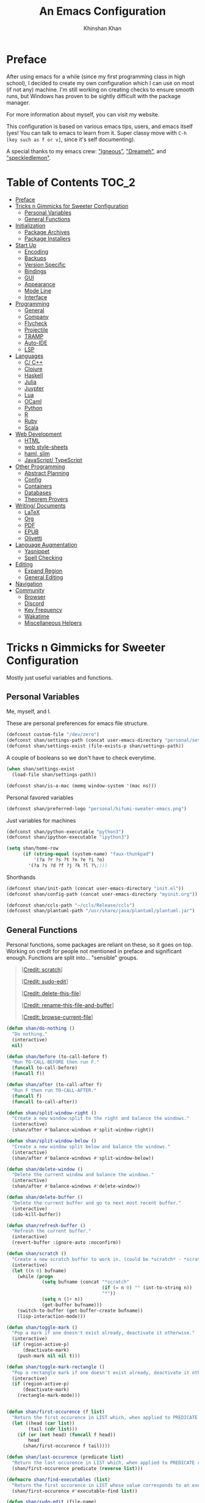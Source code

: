#+TITLE: An Emacs Configuration
#+AUTHOR: Khinshan Khan
#+STARTUP: overview

* Preface

After using emacs for a while (since my first programming class in high school), I decided to create my own
configuration which I can use on most (if not any) machine. I'm still working on creating checks to ensure smooth
runs, but Windows has proven to be sightly difficult with the package manager.

For more information about myself, you can visit my website.

This configuration is based on various emacs tips, users, and emacs itself (yes! You can talk to emacs to learn
from it. Super classy move with =C-h [key such as f or v]=, since it's self documenting).

A special thanks to my emacs crew: [[https://github.com/Lgneous]["Igneous"]], [[https://github.com/Dreameh]["Dreameh"]], and [[https://github.com/berquist]["speckledlemon"]].

* Table of Contents :TOC_2:
- [[#preface][Preface]]
- [[#tricks-n-gimmicks-for-sweeter-configuration][Tricks n Gimmicks for Sweeter Configuration]]
  - [[#personal-variables][Personal Variables]]
  - [[#general-functions][General Functions]]
- [[#initialization][Initialization]]
  - [[#package-archives][Package Archives]]
  - [[#package-installers][Package Installers]]
- [[#start-up][Start Up]]
  - [[#encoding][Encoding]]
  - [[#backups][Backups]]
  - [[#version-specific][Version Specific]]
  - [[#bindings][Bindings]]
  - [[#gui][GUI]]
  - [[#appearance][Appearance]]
  - [[#mode-line][Mode Line]]
  - [[#interface][Interface]]
- [[#programming][Programming]]
  - [[#general][General]]
  - [[#company][Company]]
  - [[#flycheck][Flycheck]]
  - [[#projectile][Projectile]]
  - [[#tramp][TRAMP]]
  - [[#auto-ide][Auto-IDE]]
  - [[#lsp][LSP]]
- [[#languages][Languages]]
  - [[#c-c][C/ C++]]
  - [[#clojure][Clojure]]
  - [[#haskell][Haskell]]
  - [[#julia][Julia]]
  - [[#juypter][Juypter]]
  - [[#lua][Lua]]
  - [[#ocaml][OCaml]]
  - [[#python][Python]]
  - [[#r][R]]
  - [[#ruby][Ruby]]
  - [[#scala][Scala]]
- [[#web-development][Web Development]]
  - [[#html][HTML]]
  - [[#web-style-sheets][web style-sheets]]
  - [[#haml-slim][haml, slim]]
  - [[#javascript-typescript][JavaScript/ TypeScript]]
- [[#other-programming][Other Programming]]
  - [[#abstract-planning][Abstract Planning]]
  - [[#config][Config]]
  - [[#containers][Containers]]
  - [[#databases][Databases]]
  - [[#theorem-provers][Theorem Provers]]
- [[#writing-documents][Writing/ Documents]]
  - [[#latex][LaTeX]]
  - [[#org][Org]]
  - [[#pdf][PDF]]
  - [[#epub][EPUB]]
  - [[#olivetti][Olivetti]]
- [[#language-augmentation][Language Augmentation]]
  - [[#yasnippet][Yasnippet]]
  - [[#spell-checking][Spell Checking]]
- [[#editing][Editing]]
  - [[#expand-region][Expand Region]]
  - [[#general-editing][General Editing]]
- [[#navigation][Navigation]]
- [[#community][Community]]
  - [[#browser][Browser]]
  - [[#discord][Discord]]
  - [[#key-frequency][Key Frequency]]
  - [[#wakatime][Wakatime]]
  - [[#miscellaneous-helpers][Miscellaneous Helpers]]

* Tricks n Gimmicks for Sweeter Configuration

Mostly just useful variables and functions.

** Personal Variables

Me, myself, and I.

These are personal preferences for emacs file structure.

#+BEGIN_SRC emacs-lisp
(defconst custom-file "/dev/zero")
(defconst shan/settings-path (concat user-emacs-directory "personal/settings.el"))
(defconst shan/settings-exist (file-exists-p shan/settings-path))
#+END_SRC

A couple of booleans so we don't have to check everytime.

#+BEGIN_SRC emacs-lisp
(when shan/settings-exist
  (load-file shan/settings-path))

(defconst shan/is-a-mac (memq window-system '(mac ns)))
#+END_SRC

Personal favored variables

#+BEGIN_SRC emacs-lisp
(defconst shan/preferred-logo "personal/hifumi-sweater-emacs.png")
#+END_SRC

Just variables for machines

#+BEGIN_SRC emacs-lisp
(defconst shan/python-executable "python3")
(defconst shan/ipython-executable "ipython3")

(setq shan/home-row
      (if (string-equal (system-name) "faux-thunkpad")
          '(?a ?r ?s ?t ?n ?e ?i ?o)
        '(?a ?s ?d ?f ?j ?k ?l ?\;)))
#+END_SRC

Shorthands

#+BEGIN_SRC emacs-lisp
(defconst shan/init-path (concat user-emacs-directory "init.el"))
(defconst shan/config-path (concat user-emacs-directory "myinit.org"))

(defconst shan/ccls-path "~/ccls/Release/ccls")
(defconst shan/plantuml-path "/usr/share/java/plantuml/plantuml.jar")
#+END_SRC

** General Functions

Personal functions, some packages are reliant on these, so it goes on top. Working on credit for people not
mentioned in preface and significant enough. Functions are split into... "sensible" groups.

#+BEGIN_QUOTE
 [[[https://emacs.stackexchange.com/a/340][Credit: scratch]]]

 [[[https://stackoverflow.com/questions/95631/open-a-file-with-su-sudo-inside-emacs/7043786][Credit: sudo-edit]]]

 [[[https://github.com/purcell/emacs.d/blob/master/lisp/init-utils.el#L40-L48][Credit: delete-this-file]]]

 [[[https://github.com/purcell/emacs.d/blob/master/lisp/init-utils.el#L51-L65][Credit: rename-this-file-and-buffer]]]

 [[[https://github.com/purcell/emacs.d/blob/master/lisp/init-utils.el#L67-L77][Credit: browse-current-file]]]
#+END_QUOTE

#+BEGIN_SRC emacs-lisp
(defun shan/do-nothing ()
  "Do nothing."
  (interactive)
  nil)

(defun shan/before (to-call-before f)
  "Run TO-CALL-BEFORE then run F."
  (funcall to-call-before)
  (funcall f))

(defun shan/after (to-call-after f)
  "Run F then run TO-CALL-AFTER."
  (funcall f)
  (funcall to-call-after))
#+END_SRC

#+BEGIN_SRC emacs-lisp
(defun shan/split-window-right ()
  "Create a new window split to the right and balance the windows."
  (interactive)
  (shan/after #'balance-windows #'split-window-right))

(defun shan/split-window-below ()
  "Create a new window split below and balance the windows."
  (interactive)
  (shan/after #'balance-windows #'split-window-below))

(defun shan/delete-window ()
  "Delete the current window and balance the windows."
  (interactive)
  (shan/after #'balance-windows #'delete-window))
#+END_SRC

#+BEGIN_SRC emacs-lisp
(defun shan/delete-buffer ()
  "Delete the current buffer and go to next most recent buffer."
  (interactive)
  (ido-kill-buffer))

(defun shan/refresh-buffer ()
  "Refresh the current buffer."
  (interactive)
  (revert-buffer :ignore-auto :noconfirm))

(defun shan/scratch ()
  "Create a new scratch buffer to work in. (could be *scratch* - *scratchX*)"
  (interactive)
  (let ((n 0) bufname)
    (while (progn
             (setq bufname (concat "*scratch"
                                   (if (= n 0) "" (int-to-string n))
                                   "*"))
             (setq n (1+ n))
             (get-buffer bufname)))
    (switch-to-buffer (get-buffer-create bufname))
    (lisp-interaction-mode)))
#+END_SRC

#+BEGIN_SRC emacs-lisp
(defun shan/toggle-mark ()
  "Pop a mark if one doesn't exist already, deactivate it otherwise."
  (interactive)
  (if (region-active-p)
      (deactivate-mark)
    (push-mark nil nil t)))

(defun shan/toggle-mark-rectangle ()
  "Pop a rectangle mark if one doesn't exist already, deactivate it otherwise."
  (interactive)
  (if (region-active-p)
      (deactivate-mark)
    (rectangle-mark-mode)))
#+END_SRC

#+BEGIN_SRC emacs-lisp

(defun shan/first-occurence (f list)
  "Return the first occurence in LIST which, when applied to PREDICATE returns t."
  (let ((head (car list))
        (tail (cdr list)))
    (if (or (not head) (funcall f head))
        head
      (shan/first-occurence f tail))))

(defun shan/last-occurence (predicate list)
  "Return the last occurence in LIST which, when applied to PREDICATE returns t."
  (shan/first-occurence predicate (reverse list)))

(defmacro shan/find-executables (list)
  "Return the first occurence in LIST whose value corresponds to an executable."
  (shan/first-occurence #'executable-find list))
#+END_SRC

#+BEGIN_SRC emacs-lisp
(defun shan/sudo-edit (file-name)
  "Like find file, but opens the file as root."
  (interactive "FSudo Find File: ")
  (let ((tramp-file-name (concat "/sudo::" (expand-file-name file-name))))
    (find-file tramp-file-name)))

(defun shan/delete-this-file ()
  "Delete the current file, and kill the buffer."
  (interactive)
  (unless (buffer-file-name)
    (error "No file is currently being edited"))
  (when (yes-or-no-p (format "Really delete '%s'?"
                             (file-name-nondirectory buffer-file-name)))
    (delete-file (buffer-file-name))
    (kill-this-buffer)))

(defun shan/rename-this-file-and-buffer (new-name)
  "Renames both current buffer and file it's visiting to NEW-NAME."
  (interactive "sNew name: ")
  (let ((name (buffer-name))
        (filename (buffer-file-name)))
    (unless filename
      (error "Buffer '%s' is not visiting a file!" name))
    (progn
      (when (file-exists-p filename)
        (rename-file filename new-name 1))
      (set-visited-file-name new-name)
      (rename-buffer new-name))))

(defun shan/browser-current-file ()
  "Open the current file as a URL using `browse-url'."
  (interactive)
  (let ((file-name (buffer-file-name)))
    (if (and (fboundp 'tramp-tramp-file-p)
             (tramp-tramp-file-p file-name))
        (error "Cannot open tramp file")
      (browse-url (concat "file://" file-name)))))
#+END_SRC

#+BEGIN_SRC emacs-lisp
(defun shan/fill-or-unfill ()
  "Fill or unfill based on the previous command."
  (interactive)
  (let ((fill-column
         (if (eq last-command 'endless/fill-or-unfill)
             (progn (setq this-command nil)
                    (point-max))
           fill-column)))
    (call-interactively #'fill-paragraph)))
#+END_SRC

#+BEGIN_SRC emacs-lisp
(defun shan/add-list-to-list (to-list from-list &optional append compare-fn)
  "Adds all elements from from-list to to-list"
  (dolist (elem from-list)
    (add-to-list to-list elem append compare-fn))
  to-list)

(defun shan/copy-hooks-to (from-hook to-hook)
  "Copies one list of hooks to another, without the weird nonc circular list problem"
  (dolist (hook from-hook)
    (add-hook to-hook hook)))
#+END_SRC

#+BEGIN_SRC emacs-lisp
(defun shan/call-keymap (map &optional prompt)
  "Read a key sequence and call the command it's bound to in MAP."
  (let* ((help-form `(describe-bindings ,(vector map)))
         (key (read-key-sequence prompt))
         (cmd (lookup-key map key t)))
    (if (functionp cmd) (call-interactively cmd)
      (user-error "%s is undefined" key))))

(defun shan/exec-call-keymap (keymap prompt)
  "Executes `shan/call-keymap'"
  (interactive)
  (shan/call-keymap keymap prompt))
#+END_SRC

#+BEGIN_SRC emacs-lisp
(defun shan/reload ()
  "Reload the configuration file."
  (interactive)
  (load-file shan/init-path))

(defun shan/edit-config ()
  "Edit the configuration file."
  (interactive)
  (find-file shan/config-path))
#+END_SRC

* Initialization

** Package Archives

Special commands, should always be needed. Note the algorithm is a hotfix to a much larger [[https://debbugs.gnu.org/cgi/bugreport.cgi?bug=34341][emacs issue]].

#+BEGIN_SRC emacs-lisp
(require 'package)
;; (setq package-enable-at-startup nil)
(setq gnutls-algorithm-priority "NORMAL:-VERS-TLS1.3")
#+END_SRC

Set up all the archive sources to pull from packages from.

#+BEGIN_SRC emacs-lisp
(shan/add-list-to-list 'package-archives '(("gnu" . "http://elpa.gnu.org/packages/")
					   ("melpa" . "http://melpa.org/packages/")
					   ("melpa-stable" . "http://stable.melpa.org/packages/")
					   ("melpa-stable2" . "http://melpa-stable.milkbox.net/packages/")
					   ("org" . "https://orgmode.org/elpa/"))
		       t)
(package-initialize)
#+END_SRC

** Package Installers

[[https://github.com/jwiegley/use-package][use-package]] configuration. Helps clean up rest of the configuration and speeds up startup
by isolating packages.

#+BEGIN_SRC emacs-lisp
(unless (package-installed-p 'use-package)
  (package-refresh-contents)
  (package-install 'use-package))

(eval-when-compile
  (require 'use-package))

(use-package use-package
  :config
  (setq-default use-package-always-defer nil
		use-package-always-ensure t
		use-package-always-demand t))

(setq-default byte-compile-warnings nil)

(use-package use-package-ensure-system-package)
#+END_SRC

The [[https://github.com/larstvei/Try][try]] package lets you try packages before installing them.

#+BEGIN_SRC emacs-lisp
(use-package try)
#+END_SRC

#+BEGIN_EXAMPLE
Automatically debug and bisect your init (.emacs) file!
#+END_EXAMPLE

#+BEGIN_SRC emacs-lisp
(use-package bug-hunter)
#+END_SRC

* Start Up

** Encoding

Begone utf 16!

#+BEGIN_SRC emacs-lisp
(setq-default locale-coding-system 'utf-8)
(set-terminal-coding-system 'utf-8)
(set-keyboard-coding-system 'utf-8)
(set-selection-coding-system 'utf-8)
(prefer-coding-system 'utf-8)
#+END_SRC

** Backups

I don't particularly need backup files, and =~= + =#= files are a pain to clean anyways.

#+BEGIN_SRC emacs-lisp
(setq-default backup-inhibited t
	      auto-save-default nil
	      create-lockfiles nil
	      make-backup-files nil)
#+END_SRC

** Version Specific

Weird errors of GTK without this.

#+BEGIN_SRC emacs-lisp
(when (>= emacs-major-version 26)
  (setq-default confirm-kill-processes nil))
#+END_SRC

** Bindings

*** Key Chords

#+BEGIN_SRC emacs-lisp
(use-package use-package-chords
  :after (key-chord))

(use-package key-chord
  :custom
  (key-chord-two-keys-delay 0.05)
  :config
  (key-chord-mode t))
#+END_SRC

*** Hydra

#+BEGIN_SRC emacs-lisp
(use-package posframe
  :preface
  (defun posframe-poshandler-frame-bottom-center (info)
    (cons (/ (- (plist-get info :parent-frame-width)
                (plist-get info :posframe-width))
             2)
          (- -60
             (plist-get info :mode-line-height)
             (plist-get info :minibuffer-height)))))

(use-package hydra
  :after (posframe)
  :preface
  (defun hydra-posframe--hotfix (&rest _)
    (posframe-funcall
     " *hydra-posframe*"
     (lambda ()
       (fit-frame-to-buffer (selected-frame) nil
                            (+ (count-lines (point-min) (point-max)) 1)
                            nil nil)
       (redirect-frame-focus (selected-frame) (frame-parent (selected-frame))))))
  :custom
  (hydra--work-around-dedicated nil)
  (hydra-posframe-show-params
   (list
    :internal-border-width 0
    :background-color "#1c1e24"
    :poshandler 'posframe-poshandler-frame-bottom-center))
  (hydra-hint-display-type 'lv)
  :chords
  ("ao" . hydra-leader/body)
  :config
  (advice-add 'hydra-posframe-show :after #'hydra-posframe--hotfix))

(use-package pretty-hydra
  :after (hydra))
#+END_SRC

*** Hydra Map

#+BEGIN_SRC emacs-lisp
(pretty-hydra-define hydra-config (:exit t :color amaranth :title " Personal" :quit-key "q")
  (" Configuration"
   (("e" shan/edit-config "config file")
    ("r" shan/reload "reload")
    ("g" shan/refresh-buffer "refresh buffer"))
   " Elfeed"
   ()
   " Exit"
   (("<deletechar>" save-buffers-kill-terminal "quit emacs")
    ("DEL" hydra-leader/body (propertize "+leader" 'face 'bold)))))

(pretty-hydra-define hydra-help (:exit t :color amaranth :title " Help" :quit-key "q")
  ("Bindings"
   (("b" counsel-descbinds "all")
    ("m" which-key-show-major-mode "major mode"))
   "Describes"
   (("f" counsel-describe-function "function")
    ("k" describe-key "key")
    ("v" counsel-describe-variable "variable"))
   "Others"
   (("F" counsel-describe-face "face")
    ("l" view-lossage "command history"))
   " Exit"
   (("DEL" hydra-leader/body (propertize "+leader" 'face 'bold)))))

(pretty-hydra-define hydra-projectile (:exit t :color amaranth :title " Projectile" :quit-key "q")
  (""
   (("a" projectile-find-other-file "find other file")
    ("b" projectile-switch-to-buffer "switch buffer")
    ("c" projectile-compile-project "compile")
    ("d" projectile-find-dir "find directory"))
   ""
   (("e" projectile-recentf "recent files")
    ("f" projectile-find-file "find file")
    ("g" projectile-grep "grep")
    ("k" projectile-kill-buffers "kill project buffers"))
   ""
   (("p" projectile-switch-project "switch project")
    ("t" projectile-toggle-between-implementation-and-test "impl ↔ test")
    ("v" projectile-vc "version control"))
   " Exit"
   (("DEL" hydra-leader/body (propertize "+leader" 'face 'bold)))))

(pretty-hydra-define hydra-avy (:exit t :color amaranth :title " Avy" :quit-key "q")
  ("Goto"
   (("c" avy-goto-char-timer "timed char")
    ("C" avy-goto-char "char")
    ("w" avy-goto-word-1 "word")
    ("W" avy-goto-word-0 "word*")
    ("l" avy-goto-line "bol")
    ("L" avy-goto-end-of-line "eol"))
   "Line"
   (("m" avy-move-line "move")
    ("k" avy-kill-whole-line "kill")
    ("y" avy-copy-line "yank"))
   "Region"
   (("M" avy-move-region "move")
    ("K" avy-kill-region "kill")
    ("Y" avy-copy-region "yank"))
   " Exit"
   (("DEL" hydra-leader/body (propertize "+leader" 'face 'bold)))))

(pretty-hydra-define hydra-window (:exit nil :color amaranth :title " Windows" :quit-key "q")
  ("Split"
   (("2" split-window-below "below")
    ("3" split-window-right "right"))
   "Movement"
   (("b" balance-windows "balance")
    ("k" delete-window "kill" :exit t)
    ("w" other-window "move"))
   " Exit"
   (("DEL" hydra-leader/body (propertize "+leader" 'face 'bold) :exit t))))

(pretty-hydra-define hydra-lsp (:exit t :color amaranth :title " LSP" :quit-key "q")
  ("Find"
   (("." lsp-ui-peek-find-references "find references")
    ("d" lsp-find-definition "find definition")
    ("t" lsp-find-type-definition "find type definition"))
   "Refactor"
   (("e" lsp-rename "rename symbol at point")
    ("f" lsp-format-buffer "format buffer"))
   "Show"
   (("j" lsp-ui-imenu "symbol table")
    ("l" lsp-ui-flycheck-list "error list"))
   " Exit"
   (("DEL" hydra-leader/body (propertize "+leader" 'face 'bold)))))

(pretty-hydra-define hydra-leader (:exit t :color amaranth :title " Leader" :quit-key "q")
  (""
   (("RET" hydra-config/body (propertize "+config" 'face 'bold))
    ("SPC" shan/ide-resolve (propertize "+ide" 'face 'bold))
    ("h" hydra-help/body (propertize "+help" 'face 'bold)))
   ""
   (("f" counsel-find-file "management")
    ("p" hydra-projectile/body (propertize "+project" 'face 'bold))
    ("a" hydra-avy/body (propertize "+jump" 'face 'bold))
    ("w" hydra-window/body (propertize "+window" 'face 'bold)))
   ""
   (("u" undo "undo" :exit nil)
    ("t" (shan/exec-call-keymap 'Control-X-prefix "C-x") "C-x")
    ("n" counsel-M-x "M-x")
    ("s" save-buffer "save"))))
#+END_SRC

** GUI

You need to experience keyboard to realize keyboard master race. (fn + f10 if need be for options though)

#+BEGIN_SRC emacs-lisp
(setq inhibit-startup-message t)

(when (display-graphic-p)
  (menu-bar-mode 0)
  (toggle-scroll-bar 0)
  (tool-bar-mode 0))
#+END_SRC

** Appearance

*** Theme

#+BEGIN_SRC emacs-lisp
(add-to-list 'custom-theme-load-path (concat user-emacs-directory "themes/"))

(use-package zerodark-theme
  :defer t)

(use-package poet-theme
  :defer t)

(use-package doom-themes
  :if (display-graphic-p)
  :custom
  (doom-vibrant-brighter-comments t)
  (doom-vibrant-brighter-modeline t)
  :config
  (doom-themes-org-config)
  (load-theme 'doom-dracula t))

(use-package solaire-mode
  :functions persp-load-state-from-file
  :hook
  (prog-mode . turn-on-solaire-mode)
  (minibuffer-setup . solaire-mode-in-minibuffer)
  (after-load-theme . solaire-mode-swap-bg)
  :custom
  (solaire-mode-remap-modeline nil)
  (solaire-mode-remap-fringe nil)
  :config
  (solaire-global-mode 1)
  (solaire-mode-swap-bg)
  (advice-add #'persp-load-state-from-file
	      :after #'solaire-mode-restore-persp-mode-buffers))
#+END_SRC

** Mode Line

#+BEGIN_SRC emacs-lisp
(line-number-mode t)
(column-number-mode t)

(use-package doom-modeline
  :if (display-graphic-p)
  :custom
  (doom-modeline-python-executable shan/python-executable)
  (doom-modeline-icon t)
  (doom-modeline-major-mode-icon t)
  (doom-modeline-version t)
  (doom-modeline-buffer-file-name-style 'file-name)
  :config
  (doom-modeline-mode))
#+END_SRC

** Interface

*** Bells

#+BEGIN_SRC emacs-lisp
(setq-default visible-bell nil
              audible-bell nil
              ring-bell-function 'ignore)
#+END_SRC

*** Confirmation Messages

#+BEGIN_SRC emacs-lisp
(defalias 'yes-or-no-p (lambda (&rest _) t))
(setq-default confirm-kill-emacs nil)
(setq save-abbrevs t)
(setq-default abbrev-mode t)
(setq save-abbrevs 'silently)
#+END_SRC

*** Lines

#+BEGIN_SRC emacs-lisp
(setq-default transient-mark-mode t
              visual-line-mode t
              indent-tabs-mode nil
              tab-width 4)

(when (display-graphic-p)
  (global-hl-line-mode t))
#+END_SRC

#+BEGIN_SRC emacs-lisp
(use-package highlight-indent-guides
  :hook
  (prog-mode . highlight-indent-guides-mode)
  :custom
  (highlight-indent-guides-method 'character)
  (highlight-indent-guides-responsive 'stack)
  (highlight-indent-guides-character ?\┊);;?\間)
  )
#+END_SRC

*** Line Numbers

#+BEGIN_SRC emacs-lisp
(use-package linum
  :ensure nil
  :if (< emacs-major-version 26)
  :hook
  (prog-mode . linum-mode)
  :custom
  (linum-format " %d ")
  :config
  (set-face-underline 'linum nil))

(use-package display-line-numbers
  :ensure nil
  :if (>= emacs-major-version 26)
  :hook
  (prog-mode . display-line-numbers-mode)
  :custom
  ;;(display-line-numbers-type 'relative)
  (display-line-numbers-current-absolute t)
  (display-line-numbers-width 2)
  (display-line-numbers-widen t))
#+END_SRC

*** Scratch Buffer

#+BEGIN_SRC emacs-lisp
;;(setq-default initial-major-mode 'python-mode)
(setq-default initial-major-mode 'lisp-interaction-mode)
(setq initial-scratch-message nil)
#+END_SRC

*** Scrolling

This is tangled off for now...

#+BEGIN_SRC emacs-lisp
(setq-default scroll-margin 0
              scroll-conservatively 10000
              scroll-preserve-screen-position t
              mouse-wheel-progressive-speed nil)
#+END_SRC

*** Splash Screen

#+BEGIN_SRC emacs-lisp
(use-package page-break-lines)

(use-package dashboard
  :after (page-break-lines)
  :bind
  (:map dashboard-mode-map
	("n" . widget-forward)
	("p" . widget-backward)
	("f" . shan/elfeed-update-database))
  :custom
  (dashboard-banner-logo-title
   (format ""
	   (float-time (time-subtract after-init-time before-init-time))
	   (length package-activated-list) gcs-done))
  (dashboard-set-heading-icons t)
  (dashboard-set-file-icons t)
  (dashboard-set-init-info t)
  (dashboard-center-content t)
  (dashboard-set-footer nil)

  (dashboard-set-navigator t)
  (dashboard-navigator-buttons
   `((

      (,(and (display-graphic-p)
	     (all-the-icons-octicon "mark-github" :height 1.1 :v-adjust 0.0))
       ""
       "GH Repos"
       (lambda (&rest _) (browse-url-generic "https://github.com/kkhan01?tab=repositories")))

      (,(and (display-graphic-p)
	     (all-the-icons-material "update" :height 1.2 :v-adjust -0.24))
       ""
       "Update emacs"
       (lambda (&rest _) (shan/elfeed-update-database)))

      (,(and (display-graphic-p)
	     (all-the-icons-material "autorenew" :height 1.2 :v-adjust -0.15))
       ""
       "Restart emacs"
       (lambda (&rest _) (shan/reload)))

      )))

  :config
  (setq dashboard-items '((recents  . 5)
			  ;; (bookmarks . 5)
			  ;; (projects . 5)
			  (agenda . 5)
			  ;; (registers . 5)
			  ))

  (dashboard-setup-startup-hook)
  (setq dashboard-startup-banner (if shan/settings-exist
				     (concat user-emacs-directory shan/preferred-logo)
				   'logo)))
#+END_SRC

*** Completetion Frontend

#+BEGIN_SRC emacs-lisp
(use-package ivy
  :bind
  ([switch-to-buffer] . ivy-switch-buffer)
  (:map ivy-minibuffer-map
        ([remap xref-find-definitions] . shan/do-nothing)
        ([remap xref-find-definitions-other-frame] . shan/do-nothing)
        ([remap xref-find-definitions-other-window] . shan/do-nothing)
        ([remap xref-find-references] . shan/do-nothing)
        ([remap xref-find-apropos] . shan/do-nothing)
        ("<return>" . ivy-alt-done))
  :custom
  (ivy-use-virtual-buffers t)
  (ivy-count-format "%d/%d ")
  (ivy-height 20)
  (ivy-display-style 'fancy)
  (ivy-format-function 'ivy-format-function-line)
  (ivy-re-builders-alist
   '((t . ivy--regex-plus)))
  (ivy-initial-inputs-alist nil)
  :config
  (ivy-mode))

(use-package counsel
  :bind
  ("M-x" . counsel-M-x)
  ("C-x C-f" . counsel-find-file)
  ("C-h v" . counsel-describe-variable)
  ("C-h f" . counsel-describe-function)
  ("C-x b" . counsel-switch-buffer))

(use-package swiper
  :bind
  ("C-s" . swiper-isearch)
  ("C-r" . swiper-isearch-backward))
#+END_SRC

*** Neotree

I dont usually use gui, but this seemed fun. Used [[https://github.com/Ladicle][Ladicle]]'s config.

#+BEGIN_SRC emacs-lisp
(use-package neotree
  :after
  (projectile)
  :commands
  (neotree-show neotree-hide neotree-dir neotree-find)
  :init
  (setq neo-theme (if (display-graphic-p) 'icons 'arrow))
  :custom
  (neo-theme 'nerd2)
  (neo-window-position 'left)
  :bind
  ([f8] . neotree-current-dir-toggle)
  ([f9] . neotree-projectile-toggle)
  :preface
  (defun neotree-projectile-toggle ()
    (interactive)
    (let ((project-dir
           (ignore-errors
           ;;; Pick one: projectile or find-file-in-project
             (projectile-project-root)
             ))
          (file-name (buffer-file-name))
          (neo-smart-open t))
      (if (and (fboundp 'neo-global--window-exists-p)
               (neo-global--window-exists-p))
          (neotree-hide)
        (progn
          (neotree-show)
          (if project-dir
              (neotree-dir project-dir))
          (if file-name
              (neotree-find file-name))))))

  (defun neotree-current-dir-toggle ()
    (interactive)
    (let ((project-dir
           (ignore-errors
             (ffip-project-root)
             ))
          (file-name (buffer-file-name))
          (neo-smart-open t))
      (if (and (fboundp 'neo-global--window-exists-p)
               (neo-global--window-exists-p))
          (neotree-hide)
        (progn
          (neotree-show)
          (if project-dir
              (neotree-dir project-dir))
          (if file-name
              (neotree-find file-name)))))))
#+END_SRC

* Programming

Things that I should need in my prog modes.

** General

*** Interactive

These guys are always active and a series of small things that have become second nature by now.

#+BEGIN_SRC emacs-lisp
(use-package rainbow-delimiters
  :hook
  (prog-mode . rainbow-delimiters-mode))

(use-package smartparens
  :hook
  (prog-mode . smartparens-mode)
  :custom
  (sp-escape-quotes-after-insert nil)
  :config
  (require 'smartparens-config))

(use-package paren
  :config
  (show-paren-mode t))

(use-package move-text
  :config
  (move-text-default-bindings))
#+END_SRC

** Company

#+BEGIN_SRC emacs-lisp
(use-package company
  :bind
  ("C-/" . company-complete)
  (:map company-active-map
	("M-/" . company-other-backend)
	("M-n" . nil)
	("M-p" . nil)
	("C-n" . company-select-next)
	("C-p" . company-select-previous))
  :custom-face
  (company-tooltip ((t (:foreground "#abb2bf" :background "#30343c"))))
  (company-tooltip-annotation ((t (:foreground "#abb2bf" :background "#30343c"))))
  (company-tooltip-selection ((t (:foreground "#abb2bf" :background "#393f49"))))
  (company-tooltip-mouse ((t (:background "#30343c"))))
  (company-tooltip-common ((t (:foreground "#abb2bf" :background "#30343c"))))
  (company-tooltip-common-selection ((t (:foreground "#abb2bf" :background "#393f49"))))
  (company-preview ((t (:background "#30343c"))))
  (company-preview-common ((t (:foreground "#abb2bf" :background "#30343c"))))
  (company-scrollbar-fg ((t (:background "#30343c"))))
  (company-scrollbar-bg ((t (:background "#30343c"))))
  (company-template-field ((t (:foreground "#282c34" :background "#c678dd"))))
  :custom
  (company-require-match 'never)
  (company-dabbrev-downcase nil)
  (company-tooltip-align-annotations t)
  (company-idle-delay 128)
  (company-minimum-prefix-length 128)
  :config
  (global-company-mode t))

(use-package company-quickhelp
  :after (company)
  :config
  (company-quickhelp-mode))

(use-package company-box
  :after (company)
  :hook
  (company-mode . company-box-mode))
#+END_SRC

** Flycheck

#+BEGIN_SRC emacs-lisp
(use-package flycheck
  :custom-face
  (flycheck-info ((t (:underline (:style line :color "#80FF80")))))
  (flycheck-warning ((t (:underline (:style line :color "#FF9933")))))
  (flycheck-error ((t (:underline (:style line :color "#FF5C33")))))
  :custom
  (flycheck-check-syntax-automatically '(mode-enabled save))
  :config
  (define-fringe-bitmap 'flycheck-fringe-bitmap-ball
    (vector #b00000000
	    #b00000000
	    #b00000000
	    #b00000000
	    #b00000000
	    #b00111000
	    #b01111100
	    #b11111110
	    #b11111110
	    #b11111110
	    #b01111100
	    #b00111000
	    #b00000000
	    #b00000000
	    #b00000000
	    #b00000000
	    #b00000000))
  (flycheck-define-error-level 'info
			       :severity 100
			       :compilation-level 2
			       :overlay-category 'flycheck-info-overlay
			       :fringe-bitmap 'flycheck-fringe-bitmap-ball
			       :fringe-face 'flycheck-fringe-info
			       :info-list-face 'flycheck-error-list-info)
  (flycheck-define-error-level 'warning
			       :severity 100
			       :compilation-level 2
			       :overlay-category 'flycheck-warning-overlay
			       :fringe-bitmap 'flycheck-fringe-bitmap-ball
			       :fringe-face 'flycheck-fringe-warning
			       :warning-list-face 'flycheck-error-list-warning)
  (flycheck-define-error-level 'error
			       :severity 100
			       :compilation-level 2
			       :overlay-category 'flycheck-error-overlay
			       :fringe-bitmap 'flycheck-fringe-bitmap-ball
			       :fringe-face 'flycheck-fringe-error
			       :error-list-face 'flycheck-error-list-error)
  (global-flycheck-mode t))
#+END_SRC

Here we disable have to disable other checkers to use flycheck

#+BEGIN_SRC emacs-lisp
(setq-default flycheck-disabled-checkers '(c/c++-clang c/c++-cppcheck c/c++-gcc))
#+END_SRC

** Projectile

#+BEGIN_SRC emacs-lisp
(use-package projectile
  :bind
  (:map projectile-mode-map
        ("C-c p" . projectile-command-map))
  :custom
  (projectile-project-search-path '("~/Projects/"))
  ;; ignore set up: https://www.youtube.com/watch?v=qpv9i_I4jYU
  (projectile-indexing-method 'hybrid)
  (projectile-sort-order 'access-time)
  (projectile-enable-caching t)
  (projectile-require-project-root t)
  (projectile-completion-system 'ivy)
  :config
  (projectile-mode t))

(use-package counsel-projectile
  :disabled
  :after
  (counsel projectile)
  :config
  (counsel-projectile-mode t)
  (defalias 'projectile-switch-to-buffer 'counsel-projectile-switch-to-buffer)
  (defalias 'projectile-find-dir 'counsel-projectile-find-dir)
  (defalias 'projectile-find-file 'counsel-projectile-find-file)
  (defalias 'projectile-grep 'counsel-projectile-grep)
  (defalias 'projectile-switch-project 'counsel-projectile-switch-project))
#+END_SRC

** TRAMP

#+BEGIN_SRC emacs-lisp
(use-package tramp
  :ensure nil
  :config
  ;; faster than scp
  (setq tramp-default-method "ssh")
  (add-to-list 'tramp-default-user-alist
	       '("ssh" "eniac.*.edu\\'" "Khinshan.Khan44") ;; current eniac logins
	       '(nil nil "shan")) ;; fallback login

  (setq password-cache-expiry nil))

;; this hook makes remote projectile a little lighter
(add-hook 'find-file-hook
	  (lambda ()
	    (when (file-remote-p default-directory)
	      (setq-local projectile-mode-line "Projectile"))))

;; (defun uwu()
;;   (interactive)
;;   (find-file "Khinshan.Khan44@eniac.cs.hunter.cuny.edu|ssh:Khinshan.Khan44@cslab1")
;;   )
#+END_SRC

** Auto-IDE

Add an hydra to a list, based on a mode, which then gets resolved by  =shan/ide-resolve=

#+BEGIN_SRC emacs-lisp
(defvar shan/ide--alist '())

(defun shan/ide-add (mode hydra)
  (push `(,mode . ,hydra) shan/ide--alist))

(defun shan/ide-resolve ()
  (interactive)
  (let ((hydra (alist-get major-mode shan/ide--alist)))
    (if hydra
	(funcall hydra)
      (message "IDE not found for %s" major-mode))))
#+END_SRC

** LSP

[[https://github.com/emacs-lsp/lsp-mode][lsp-mode]] has much potential, hopefully it gets even better. For now, this configuration is great.

#+BEGIN_SRC emacs-lisp
(use-package lsp-mode
  :custom
  (lsp-auto-guess-root t)
  (lsp-before-save-edits t)
  (lsp-enable-indentation t)
  (lsp-auto-configure nil)
  (lsp-enable-snippet nil)
  (lsp-prefer-flymake nil)
  :config
  (shan/add-list-to-list 'lsp-language-id-configuration '((python-mode . "python")
							  (caml-mode   . "ocaml")
							  (tuareg-mode . "ocaml")
							  (reason-mode . "ocaml")))
  (setq lsp-print-io t))

(use-package lsp-ui
  :after (lsp-mode)
  :hook
  (lsp-mode . lsp-ui-mode)
  :bind
  (:map lsp-mode-map
	([remap xref-find-definitions] . lsp-ui-peek-find-definitions)
	([remap xref-find-references]  . lsp-ui-peek-find-references))
  :custom
  (lsp-ui-flycheck-enable t))

(use-package company-lsp
  :after (company lsp-mode)
  :bind
  (:map lsp-mode-map
	("C-/" . company-lsp))
  :custom
  (company-lsp-async t)
  (company-lsp-cache-candidates t)
  (company-lsp-enable-snippets nil)
  (company-lsp-enable-recompletion t)
  :config
  (add-to-list 'company-backends #'company-lsp))
#+END_SRC

Great for debugging... once you learn how to use a debugger. Don't worry about eager expansion errors.

#+BEGIN_SRC emacs-lisp
(use-package dap-mode
  :after (hydra)
  :hook
  (lsp-mode . (lambda () (dap-mode t) (dap-ui-mode t)))
  :config
  (use-package dap-hydra
    :ensure nil
    :config
    (defhydra+ dap-hydra (:exit nil :foreign-keys run)
      ("d" dap-debug "Start debug session"))
    (pretty-hydra-define+ hydra-lsp ()
      (;; these heads are added to the existing " Exit" column
       " Exit"
       (("SPC" dap-hydra "dap"))))))
#+END_SRC

* Languages

** C/ C++

#+BEGIN_SRC emacs-lisp
(use-package company-c-headers
  :after (company)
  :config
  (add-to-list 'company-backends 'company-c-headers))
#+END_SRC

#+BEGIN_SRC emacs-lisp
(use-package cc-mode
  :ensure nil
  :custom
  (ccls-sem-highlight-method 'font-lock)
  (c-basic-offset 4)
  :config
  (setq c-default-style '((c++-mode  . "stroustrup")
			  (awk-mode  . "awk")
			  (java-mode . "java")
			  (other     . "k&r"))))

(use-package ccls
  :if (file-exists-p shan/ccls-path)
  :after (lsp-mode)
  :hook
  ((c-mode c++-mode) . lsp)
  :custom
  (ccls-executable shan/ccls-path)
  :config
  (shan/ide-add 'c-mode #'hydra-lsp/body)
  (shan/ide-add 'c++-mode #'hydra-lsp/body))
#+END_SRC

#+BEGIN_SRC emacs-lisp
(use-package dap-gdb-lldb
  :ensure nil
  :after (dap-mode))
#+END_SRC

** Clojure

#+BEGIN_SRC emacs-lisp
(use-package clojure-mode)

(use-package cider
  :bind
  (:map cider-repl-mode-map
        ("C-l" . cider-repl-clear-buffer))
  :custom
  (cider-print-fn 'fipp)
  (cider-repl-display-help-banner nil)
  (cider-repl-pop-to-buffer-on-connect nil)
  (cider-repl-display-in-current-window nil)
  (cider-font-lock-dynamically t))

(use-package elein)
#+END_SRC

** Haskell

#+BEGIN_SRC emacs-lisp
(use-package haskell-mode
  :if (executable-find "ghc")
  :mode "\\.hs\\'"
  :config
  (setq haskell-mode-hook 'haskell-mode-defaults))
#+END_SRC

** Julia

Borked config

#+BEGIN_SRC emacs-lisp
(use-package julia-mode
  :defer t
  :mode
  ("\\.jl\\'" . julia-mode))

(use-package flycheck-julia
  :after (julia-mode)
  :hook
  (flycheck-mode . flycheck-julia-setup))
#+END_SRC

** Juypter

#+BEGIN_SRC emacs-lisp
(use-package ein
  :mode
  (".*\\.ipynb\\'" . ein:ipynb-mode)
  :custom
  (ein:completion-backend 'ein:use-company-jedi-backends)
  (ein:use-auto-complete-superpack t))
#+END_SRC

** Lua
#+BEGIN_SRC emacs-lisp
(use-package lua-mode
  :after (company)
  :mode
  (("\\.lua\\'" . lua-mode))
  :hook
  (lua-mode . company-mode))
#+END_SRC

** OCaml

#+BEGIN_SRC emacs-lisp
(use-package tuareg
  :if (and (executable-find "ocaml") (executable-find "npm") t)
  :ensure-system-package (ocaml-language-server . "npm install -g ocaml-language-server")
  :after (lsp)
  :hook
  (tuareg-mode . lsp)
  :mode
  (("\\.ml[ip]?\\'"                           . tuareg-mode)
   ("\\.mly\\'"                               . tuareg-menhir-mode)
   ("[./]opam_?\\'"                           . tuareg-opam-mode)
   ("\\(?:\\`\\|/\\)jbuild\\(?:\\.inc\\)?\\'" . tuareg-jbuild-mode)
   ("\\.eliomi?\\'"                           . tuareg-mode))
  :custom
  (tuareg-match-patterns-aligned t)
  (tuareg-indent-align-with-first-arg t)
  :config
  (lsp-register-client
   (make-lsp-client :new-connection (lsp-stdio-connection '("ocaml-language-server" "--stdio"))
		    :major-modes '(caml-mode tuareg-mode reason-mode)
		    :server-id 'ocamlmerlin-lsp))
  (shan/ide-add 'tuareg-mode #'hydra-lsp/body))
#+END_SRC

** Python

A reasonable guess.

#+BEGIN_SRC emacs-lisp
(use-package pip-requirements
  :mode
  ("requirements\\.txt" . pip-requirements-mode)
  :init
  (progn
    (shan/copy-hooks-to text-mode-hook 'pip-requirements-mode)))
#+END_SRC

Remember to install pyls.

#+BEGIN_SRC emacs-lisp
(use-package python
  :ensure nil
  :if (executable-find "pyls")
  :after (lsp)
  :hook
  (python-mode . lsp)
  :custom
  (python-indent 4)
  (python-shell-interpreter shan/python-executable)
  (python-fill-docstring-style 'pep-257)
  (gud-pdb-command-name (concat shan/python-executable " -m pdb"))
  (py-split-window-on-execute t)
  :config
  (lsp-register-client
   (make-lsp-client :new-connection (lsp-stdio-connection "pyls")
                    :major-modes '(python-mode)
                    :server-id 'pyls))
  (shan/ide-add 'python-mode #'hydra-lsp/body))
#+END_SRC

#+BEGIN_SRC emacs-lisp
(use-package dap-python
  :ensure nil
  :after dap-mode
  :custom
  (dap-python-executable shan/python-executable))
#+END_SRC

#+BEGIN_SRC emacs-lisp
(use-package cython-mode)
(use-package flycheck-cython)
#+END_SRC

** R

#+BEGIN_SRC emacs-lisp
(use-package ess
  :pin melpa-stable
  :mode
  ("\\.[rR]\\'" . R-mode)
  :config
  (require 'ess-site))
#+END_SRC

** TODO Ruby

#+BEGIN_SRC emacs-lisp

#+END_SRC

** TODO Scala

Enable scala-mode and sbt-mode. Used [[https://scalameta.org/metals/docs/editors/emacs.html][scala metals]].

#+BEGIN_SRC emacs-lisp
(use-package scala-mode
  :after (lsp)
  :mode "\\.s\\(cala\\|bt\\)$"
  :hook
  (scala-mode . lsp)
  :config
  (lsp-register-client
   (make-lsp-client :new-connection (lsp-stdio-connection "metals-emacs")
                    :major-modes '(scala-mode)
                    :priority -1
                    :server-id 'metals))
  (shan/ide-add 'scala-mode #'hydra-lsp/body))

(use-package sbt-mode
  :commands sbt-start sbt-command
  :config
  ;; WORKAROUND: https://github.com/ensime/emacs-sbt-mode/issues/31
  ;; allows using SPACE when in the minibuffer
  (substitute-key-definition
   'minibuffer-complete-word
   'self-insert-command
   minibuffer-local-completion-map))
#+END_SRC

* Web Development

Ara ara, "web development" is huge... let's make it a first level bullet.

** TODO HTML

Learn about [[http://web-mode.org/][web-mode]]

#+BEGIN_SRC emacs-lisp
(use-package web-mode
  :mode
  (("\\.html?\\'"       . web-mode)
   ("\\.phtml\\'"       . web-mode)
   ("\\.tpl\\.php\\'"   . web-mode)
   ("\\.blade\\.php\\'" . web-mode)
   ("\\.php$"           . my/php-setup)
   ("\\.[agj]sp\\'"     . web-mode)
   ("\\.as[cp]x\\'"     . web-mode)
   ("\\.erb\\'"         . web-mode)
   ("\\.mustache\\'"    . web-mode)
   ("\\.djhtml\\'"      . web-mode)
   ("\\.jsx\\'"         . web-mode)
   ("\\.tsx\\'"         . web-mode))
  :config
  ;; Highlight the element under the cursor.
  (setq-default web-mode-enable-current-element-highlight t)
  ;; built in color for most themes dont work well with my eyes
  (eval-after-load "web-mode"
    '(set-face-background 'web-mode-current-element-highlight-face "LightCoral"))
  :custom
  (web-mode-attr-indent-offset 2)
  (web-mode-block-padding 2)
  (web-mode-css-indent-offset 2)
  (web-mode-code-indent-offset 2)
  (web-mode-comment-style 2)
  (web-mode-enable-current-element-highlight t)
  (web-mode-markup-indent-offset 2))
#+END_SRC

emmet-mode deserves a function to pull up cheatsheet. This is a powerful fork of "zencoding".

#+BEGIN_SRC emacs-lisp
(defun shan/emmet-mode-cheatsheet ()
  "Open emmet mode cheatsheet"
    (interactive)
    (browse-url-generic "https://docs.emmet.io/cheatsheet-a5.pdf"))
#+END_SRC

#+BEGIN_SRC emacs-lisp
(use-package emmet-mode
  :hook
  ((css-mode  . emmet-mode)
   (php-mode  . emmet-mode)
   (sgml-mode . emmet-mode)
   (rjsx-mode . emmet-mode)
   (web-mode  . emmet-mode)))
#+END_SRC

** TODO web style-sheets

To simplify the config a bit, I decided to create a domino effect and then start the lsp config for them, instead
of having an lsp config for each mode within that mode.

#+BEGIN_SRC emacs-lisp
(use-package css-mode
  :if (executable-find "npm")
  :ensure-system-package (css-languageserver . "npm install -g vscode-css-languageserver-bin")
  :after (lsp)
  :mode
  ("\\.css\\'"  . css-mode)
  :config
  (setq css-indent-offset 2))
#+END_SRC

#+BEGIN_SRC emacs-lisp
(use-package less-css-mode
  :after (lsp css-mode)
  :mode "\\.less\\'")
#+END_SRC

#+BEGIN_SRC emacs-lisp
(use-package sass-mode
  :after  (lsp css-mode less-css-mode)
  :mode
  ("\\.sass\\'" . sass-mode))
#+END_SRC

#+BEGIN_SRC emacs-lisp
(use-package scss-mode
  :after (lsp css-mode less-css-mode sass-mode)
  :hook
  ((css-mode less-css-mode sass-mode scss-mode) . lsp)
  :mode
  (("\\.scss\\'"  . scss-mode))
  :init
  (lsp-register-client
   (make-lsp-client :new-connection (lsp-stdio-connection '("css-languageserver" "--stdio"))
                    :major-modes '(css-mode less-css-mode sass-mode scss-mode)
                    :priority -1
                    :server-id 'css-ls))

  (shan/ide-add 'css-mode #'hydra-lsp/body)
  (shan/ide-add 'less-css-mode #'hydra-lsp/body)
  (shan/ide-add 'sass-mode #'hydra-lsp/body)
  (shan/ide-add 'scss-mode #'hydra-lsp/body))
#+END_SRC

** haml, slim

#+BEGIN_SRC emacs-lisp
(use-package haml-mode
  :mode
  ("\\.haml\\'"  . haml-mode)
  :init
  (setq haml-indent-offset 2))
#+END_SRC

#+BEGIN_SRC emacs-lisp
(use-package slim-mode
  :mode
  ("\\.slim\\'" . slim-mode))
#+END_SRC

** TODO JavaScript/ TypeScript

These two are probably the hardest configuration to get properly solely because of "standards".

This first block is tangled off for the time being (kept messing with non-owned project styles).

#+BEGIN_SRC emacs-lisp :tangle off
(use-package prettier-js
  :hook
  (js-mode . prettier-js-mode)
  :custom
  (prettier-js-args '("--print-width" "100"
                      "--trailing-comma" "all")))
#+END_SRC

#+BEGIN_SRC emacs-lisp

#+END_SRC

*** TODO React

#+BEGIN_SRC emacs-lisp
(use-package rjsx-mode
  :mode
  (("\\.js\\'"   . rjsx-mode)
   ("\\.jsx\\'"  . rjsx-mode)
   ("\\.json\\'" . javascript-mode))
  :magic ("/\\*\\* @jsx React\\.DOM \\*/" "^import React")
  :init
  (setq-default rjsx-basic-offset 2)
  (setq-default rjsx-global-externs '("module" "require" "assert" "setTimeout" "clearTimeout" "setInterval" "clearInterval" "location" "__dirname" "console" "JSON")))
#+END_SRC

#+BEGIN_SRC emacs-lisp
(use-package react-snippets
  :after yasnippet)
#+END_SRC

*** TODO Vue

#+BEGIN_SRC emacs-lisp
(use-package vue-html-mode)

(use-package vue-mode
  :defer t
  :mode
  (("\\.vue\\'"  . vue-mode)))
#+END_SRC

* Other Programming

Not quite a programming language, but more for tools.

** Abstract Planning

*** GNU Plot

#+BEGIN_SRC emacs-lisp
(use-package gnuplot)

(use-package gnuplot-mode
  :mode
  ("\\.gp\\'" "\\.gnuplot\\'"))
#+END_SRC

*** PlantUML

#+BEGIN_SRC emacs-lisp
(use-package plantuml-mode
  :if (file-exists-p shan/plantuml-path)
  :mode
  ("\\.\\(plant\\)?uml\\'" . plantuml-mode)
  :custom
  (plantuml-default-exec-mode 'jar)
  (plantuml-jar-path shan/plantuml-path)
  (plantuml-java-options "")
  (plantuml-output-type "png")
  (plantuml-options "-charset UTF-8"))
#+END_SRC

** Config

*** Editor Config

#+BEGIN_SRC emacs-lisp
(use-package editorconfig
:hook
((prog-mode text-mode) . editorconfig-mode)
  :config
  (editorconfig-mode 1))
#+END_SRC

*** Groovy

#+BEGIN_SRC emacs-lisp
(use-package groovy-mode
  :defer t
  :mode
  (("\\.groovy$" . groovy-mode)
   ("\\.gradle$" . groovy-mode)))
#+END_SRC

*** Json

#+BEGIN_SRC emacs-lisp
(use-package json-mode
  :mode
  ("\\.json\\'" . json-mode)
  :init
  (setq-default js-indent-level 2))
#+END_SRC

*** Markdown

#+BEGIN_SRC emacs-lisp
(use-package markdown-mode
  :mode
  ("\\.\\(md\\|markdown\\)\\'" . markdown-mode))
#+END_SRC

*** pkgbuilds

#+BEGIN_SRC emacs-lisp
(use-package pkgbuild-mode
  :mode
  (("/PKGBUILD/" . pkgbuild-mode)))
#+END_SRC

*** Toml

#+BEGIN_SRC emacs-lisp
(use-package toml-mode)
#+END_SRC

*** Yaml

#+BEGIN_SRC emacs-lisp
(use-package yaml-mode
  :mode
  (("\\.\\(yml\\|yaml\\)\\'" . yaml-mode)
   ("\\.raml\\'" . yaml-mode)))

(use-package flycheck-yamllint
  :hook
  (flycheck-mode . flycheck-yamllint-setup))
#+END_SRC

** Containers

*** Docker

#+BEGIN_SRC emacs-lisp
(use-package dockerfile-mode
  :mode
  (("Dockerfile'"       . dockerfile-mode)
   ("\\.Dockerfile\\'"  . dockerfile-mode))
  :init
  (progn
    (shan/copy-hooks-to text-mode-hook 'dockerfile-mode-hook)))

;; Emacs interface to docker
(use-package docker)
#+END_SRC

*** Kubernetes

k8s stuff

#+BEGIN_SRC emacs-lisp
(use-package kubernetes
  :commands
  (kubernetes-overview))
#+END_SRC

** TODO Databases

*** SQL

#+BEGIN_SRC emacs-lisp
(use-package sql
  :mode
  (("\\.hql$"  . sql-mode)
   ("\\.psql$" . sql-mode)
   ("\\.q$"    . sql-mode))
  :hook
  (sql-mode . (lambda () (sql-highlight-mysql-keywords))))

(use-package sql-indent
  :init
  (setq-default sql-indent-offset tab-width))
#+END_SRC

** Theorem Provers

*** Lean Prover

Install lean using [[https://github.com/leanprover/lean/blob/master/doc/make/index.md][generic build instructions]] (don't worry about warnings or anything).
Next copy the binaries (eg =lean= in =lean/bin=) to =/usr/local/bin= and copy the entire lean
folder (repo?) to =/usr/local/lib=. Restart (terminal/ emacs)and everything should work
fine.

#+BEGIN_SRC emacs-lisp
(use-package lean-mode
  :if (executable-find "lean")
  :mode
  ("\\.lean\\'" . lean-mode)
  :bind (:map lean-mode-map
	      ("S-SPC" . company-complete))
  :init
  (setq lean-rootdir "/usr/local/"))
#+END_SRC

* Writing/ Documents

** TODO LaTeX

#+BEGIN_SRC emacs-lisp
#+END_SRC

** Org

org-mode is so colossal, it's worth learning.

#+BEGIN_SRC emacs-lisp
(use-package org
  :mode
  ("\\.\\(org\\|ORG\\)\\'" . org-mode)
  :ensure nil
  :hook
  (org-babel-after-execute . org-redisplay-inline-images)
  :custom
  (org-file-apps
   '((auto-mode . emacs)
     ("\\.x?html?\\'" . "/usr/bin/firefox -private-window %s")
     ("\\.pdf\\(::[0-9]+\\)?\\'" . "epdfview %s")))

  (org-directory "~/.orgfiles")
  (org-default-notes-file (concat org-directory "/notes.org"))
  (org-export-html-postamble nil)

  (org-image-actual-width 480)
  (org-src-fontify-natively t)
  (org-src-window-setup 'current-window)
  (org-src-strip-leading-and-trailing-blank-lines t)
  (org-src-preserve-indentation t)
  (org-src-tab-acts-natively t)
  (org-pretty-entities t)
  (org-hide-emphasis-markers t)
  (org-startup-with-inline-images t)
  (org-babel-python-command "ipython3 -i --simple-prompt")
  (org-format-latex-options (plist-put org-format-latex-options :scale 1.4))

  (org-plantuml-jar-path "/usr/share/java/plantuml/plantuml.jar")
  (org-ditaa-jar-path "/usr/share/java/ditaa/ditaa-0.11.jar")
  :config
  (add-to-list 'org-structure-template-alist
               '("el" "#+BEGIN_SRC emacs-lisp\n?\n#+END_SRC"))

  (use-package ob-ipython)

  (org-babel-do-load-languages
   'org-babel-load-languages
   '((ditaa      . t)
     (dot        . t)
     (emacs-lisp . t)
     (gnuplot    . t)
     (js         . t)
     (latex      . t)
     (ocaml      . t)
     (org        . t)
     (plantuml   . t)
     (python     . t)
     (shell      . t)
     (R          . t)
     ))

  (add-to-list 'org-src-lang-modes
               '("plantuml" . fundamental)))
#+END_SRC

#+BEGIN_SRC emacs-lisp
(use-package toc-org
  :after (org)
  :hook
  (org-mode . toc-org-enable))

(use-package org-bullets
  :hook
  (org-mode . org-bullets-mode))
#+END_SRC

#+BEGIN_SRC emacs-lisp
(use-package px)

(use-package htmlize)

(use-package ox-gfm
  :after (org))

(use-package ox-pandoc)
#+END_SRC

** TODO PDF

Lifted off of gh user: [[https://github.com/seagle0128][seagle0128]]. Possibly use auto ide hydra?

#+BEGIN_SRC emacs-lisp
(use-package pdf-view
  :ensure pdf-tools
  :diminish (pdf-view-midnight-minor-mode pdf-view-printer-minor-mode)
  :defines pdf-annot-activate-created-annotations
  :functions my-pdf-view-set-midnight-colors
  :commands pdf-view-midnight-minor-mode
  :mode ("\\.[pP][dD][fF]\\'" . pdf-view-mode)
  :magic ("%PDF" . pdf-view-mode)
  :hook (after-load-theme . my-pdf-view-set-dark-theme)
  :bind (:map pdf-view-mode-map
	      ("C-s" . isearch-forward))
  :init
  (setq pdf-annot-activate-created-annotations t)

  (defun my-pdf-view-set-midnight-colors ()
    "Set pdf-view midnight colors."
    (setq pdf-view-midnight-colors
	  `(,(face-foreground 'default) . ,(face-background 'default))))

  (defun my-pdf-view-set-dark-theme ()
    "Set pdf-view midnight theme as color theme."
    (my-pdf-view-set-midnight-colors)
    (dolist (buf (buffer-list))
      (with-current-buffer buf
	(when (eq major-mode 'pdf-view-mode)
	  (pdf-view-midnight-minor-mode (if pdf-view-midnight-minor-mode 1 -1))))))
  :config
  ;; WORKAROUND: Fix compilation errors on macOS.
  ;; @see https://github.com/politza/pdf-tools/issues/480
  (when shan/is-a-mac
    (setenv "PKG_CONFIG_PATH"
	    "/usr/local/lib/pkgconfig:/usr/local/opt/libffi/lib/pkgconfig"))
  ;; (pdf-tools-install t nil t t) ;; FIRST TIME INSTALL USAGE
  (pdf-tools-install)

  (my-pdf-view-set-midnight-colors)

  ;; FIXME: Support retina
  ;; @see https://emacs-china.org/t/pdf-tools-mac-retina-display/10243/
  ;; and https://github.com/politza/pdf-tools/pull/501/
  (setq pdf-view-use-scaling t
	pdf-view-use-imagemagick nil)
  (with-no-warnings
    (defun pdf-view-use-scaling-p ()
      "Return t if scaling should be used."
      (and (or (and (eq system-type 'darwin) (string-equal emacs-version "27.0.50"))
	       (memq (pdf-view-image-type)
		     '(imagemagick image-io)))
	   pdf-view-use-scaling))
    (defun pdf-view-create-page (page &optional window)
      "Create an image of PAGE for display on WINDOW."
      (let* ((size (pdf-view-desired-image-size page window))
	     (width (if (not (pdf-view-use-scaling-p))
			(car size)
		      (* 2 (car size))))
	     (data (pdf-cache-renderpage
		    page width width))
	     (hotspots (pdf-view-apply-hotspot-functions
			window page size)))
	(pdf-view-create-image data
	  :width width
	  :scale (if (pdf-view-use-scaling-p) 0.5 1)
	  :map hotspots
	  :pointer 'arrow))))

  ;; Recover last viewed position
  (when (>= emacs-major-version 26)
    (use-package pdf-view-restore
      :hook (pdf-view-mode . pdf-view-restore-mode)
      :init (setq pdf-view-restore-filename
		  (locate-user-emacs-file ".pdf-view-restore")))))
#+END_SRC

** TODO EPUB

Maybe use =olivetti= in unison here. Also... possibly auto ide hydra?

#+BEGIN_SRC emacs-lisp
(use-package nov
  :mode
  ("\\.epub\\'" . nov-mode)
  :bind
  (:map nov-mode-map
        ("C-p" . nov-previous-document)
        ("C-n" . nov-next-document)
        ("p"   . nov-scroll-up)
        ("n"   . nov-scroll-down))
  :config
  (setq nov-variable-pitch nil)
  (setq nov-text-width 72))
#+END_SRC

** Olivetti

I'm starting to think a hydra for things that can be toggled..

#+BEGIN_SRC emacs-lisp
(use-package olivetti
  :diminish
  :bind
  ("<f7>" . olivetti-mode)
  :init
  (setq olivetti-body-width 0.618))
#+END_SRC

* Language Augmentation

** Yasnippet

#+BEGIN_SRC emacs-lisp
(use-package yasnippet
  :config
  (use-package yasnippet-snippets)
  (yas-global-mode 1))
#+END_SRC

#+BEGIN_SRC emacs-lisp :tangle off
(use-package auto-yasnippet)
#+END_SRC

** Spell Checking

#+BEGIN_SRC emacs-lisp
(use-package flyspell
  :hook
  ((text-mode . flyspell-mode)
   (prog-mode . flyspell-prog-mode)))

(use-package flyspell-popup
  :after (flyspell)
  :preface
  ;; move point to previous error
  ;; based on code by hatschipuh at
  ;; http://emacs.stackexchange.com/a/14912/2017
  (defun flyspell-goto-previous-error (arg)
    "Go to arg previous spelling error."
    (interactive "p")
    (while (not (= 0 arg))
      (let ((pos (point))
            (min (point-min)))
        (if (and (eq (current-buffer) flyspell-old-buffer-error)
                 (eq pos flyspell-old-pos-error))
            (progn
              (if (= flyspell-old-pos-error min)
                  ;; goto beginning of buffer
                  (progn
                    (message "Restarting from end of buffer")
                    (goto-char (point-max)))
                (backward-word 1))
              (setq pos (point))))
        ;; seek the next error
        (while (and (> pos min)
                    (let ((ovs (overlays-at pos))
                          (r '()))
                      (while (and (not r) (consp ovs))
                        (if (flyspell-overlay-p (car ovs))
                            (setq r t)
                          (setq ovs (cdr ovs))))
                      (not r)))
          (backward-word 1)
          (setq pos (point)))
        ;; save the current location for next invocation
        (setq arg (1- arg))
        (setq flyspell-old-pos-error pos)
        (setq flyspell-old-buffer-error (current-buffer))
        (goto-char pos)
        (if (= pos min)
            (progn
              (message "No more miss-spelled word!")
              (setq arg 0))
          (forward-word)))))

  (defun shan/flyspell-next-word()
    "Jump to next miss-pelled word and pop-up correction"
    (interactive)
    (flyspell-goto-next-error)
    (flyspell-popup-correct))

  (defun shan/flyspell-prev-word()
    "Jump to prev miss-pelled word and pop-up correction"
    (interactive)
    (flyspell-goto-previous-error (char-after 1))
    (flyspell-popup-correct))
  :bind
  (:map flyspell-mode-map
        ("C-,"   . shan/flyspell-next-word)
        ("C-M-," . shan/flyspell-prev-word)))
#+END_SRC

* Editing

** Expand Region

#+BEGIN_SRC emacs-lisp
(use-package expand-region
  :defer t
  :bind
  ("C-=" . er/expand-region))
#+END_SRC

** General Editing

#+BEGIN_SRC emacs-lisp
(setq-default require-final-newline t)
(global-subword-mode t)
(delete-selection-mode t)
(add-hook 'before-save-hook #'delete-trailing-whitespace)

(global-set-key [remap fill-paragraph] #'shan/fill-or-unfill)
#+END_SRC

#+BEGIN_SRC emacs-lisp
(use-package aggressive-indent
  :defer t)
#+END_SRC

* Navigation

#+BEGIN_SRC emacs-lisp
(use-package avy
  :bind
  ("C-'" . avy-goto-char-2)
  :custom
  (avy-keys shan/home-row))

(use-package ace-window
  :bind
  ("C-x C-w" . ace-window)
  :custom
  (aw-keys shan/home-row))
#+END_SRC

* Community

A lot of vanity.

** Browser

Control how links and browser-url-generic function works (also for links).

#+BEGIN_SRC emacs-lisp
(setq browse-url-browser-function 'browse-url-generic
      browse-url-generic-args '("-private")
      browse-url-firefox-program "firefox"
      browse-url-generic-program "firefox")

(defun browse-lucky (start end)
  (interactive "r")
  (let ((q (buffer-substring-no-properties start end)))
    (browse-url-generic (concat "http://www.google.com/search?btnI&q="
				(url-hexify-string q)))))
#+END_SRC

** TODO Discord

Discord rich presence based on emacs + file editing. (tangle off so one doesn't get distracted).
I want to possibly make it launch only when discord is actually open.

#+BEGIN_SRC emacs-lisp
(use-package elcord
  :if (executable-find "discord")
  :custom
  (elcord-use-major-mode-as-main-icon t)
  :config
  (elcord-mode))
#+END_SRC

** Key Frequency

For later use, when I try to finally optimize my workflow + ergonomics.

#+BEGIN_SRC emacs-lisp
(use-package keyfreq
  :config
  (keyfreq-mode t)
  ;;(keyfreq-autosave-mode 1)
  )
#+END_SRC

** Wakatime

Monitor my  coding activity. Remember to set =wakatime-api-key= in =settings.el=.

#+BEGIN_SRC emacs-lisp
(use-package wakatime-mode
  :if shan/settings-exist
  :custom
  (wakatime-cli-path "/usr/bin/wakatime")
  :init
  (global-wakatime-mode))
#+END_SRC

** TODO Miscellaneous Helpers

Just a salmagundi. Sooner or later, they'll find their places (or maybe their place here...).

#+BEGIN_SRC emacs-lisp
(use-package speed-type)

(use-package origami)

(use-package demangle-mode)

(use-package modern-cpp-font-lock)

(use-package academic-phrases)

(use-package powerthesaurus)
#+END_SRC

